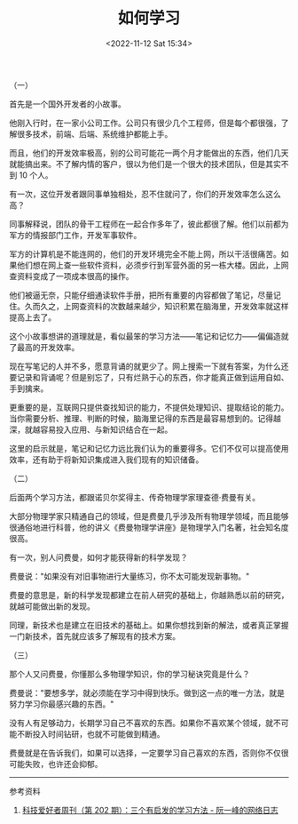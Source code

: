 #+TITLE: 如何学习
#+DATE: <2022-11-12 Sat 15:34>

（一）

首先是一个国外开发者的小故事。

他刚入行时，在一家小公司工作。公司只有很少几个工程师，但是每个都很强，了解很多技术，前端、后端、系统维护都能上手。

而且，他们的开发效率极高，别的公司可能花一两个月才能做出的东西，他们几天就能搞出来。不了解内情的客户，很以为他们是一个很大的技术团队，但是其实不到
10 个人。

有一次，这位开发者跟同事单独相处，忍不住就问了，你们的开发效率怎么这么高？

同事解释说，团队的骨干工程师在一起合作多年了，彼此都很了解。他们以前都为军方的情报部门工作，开发军事软件。

军方的计算机是不能连网的，他们的开发环境完全不能上网，所以干活很痛苦。如果他们想在网上查一些软件资料，必须步行到军营外面的另一栋大楼。因此，上网查资料变成了一项成本很高的操作。

他们被逼无奈，只能仔细通读软件手册，把所有重要的内容都做了笔记，尽量记住。久而久之，上网查资料的次数越来越少，知识积累在脑海里，开发效率就这样提高上去了。

这个小故事想讲的道理就是，看似最笨的学习方法------笔记和记忆力------偏偏造就了最高的开发效率。

现在写笔记的人并不多，愿意背诵的就更少了。网上搜索一下就有答案，为什么还要记录和背诵呢？但是别忘了，只有烂熟于心的东西，你才能真正做到运用自如、手到擒来。

更重要的是，互联网只提供查找知识的能力，不提供处理知识、提取结论的能力。当你需要分析、推理、判断的时候，脑海里记得的东西是最容易想到的。记得越深，就越容易投入应用、与新知识结合在一起。

这里的启示就是，笔记和记忆力远比我们认为的重要得多。它们不仅可以提高使用效率，还有助于将新知识集成进入我们现有的知识储备。

（二）

后面两个学习方法，都跟诺贝尔奖得主、传奇物理学家理查德·费曼有关。

大部分物理学家只精通自己的领域，但是费曼几乎涉及所有物理学领域，而且能够很通俗地进行科普，他的讲义《费曼物理学讲座》是物理学入门名著，社会知名度很高。

有一次，别人问费曼，如何才能获得新的科学发现？

费曼说："如果没有对旧事物进行大量练习，你不太可能发现新事物。"

费曼的意思是，新的科学发现都建立在前人研究的基础上，你越熟悉以前的研究，就越可能做出新的发现。

同理，新技术也是建立在旧技术的基础上。如果你想找到新的解法，或者真正掌握一门新技术，首先就应该多了解现有的技术方案。

（三）

那个人又问费曼，你懂那么多物理学知识，你的学习秘诀究竟是什么？

费曼说："要想多学，就必须能在学习中得到快乐。做到这一点的唯一方法，就是努力学习你最感兴趣的东西。"

没有人有足够动力，长期学习自己不喜欢的东西。如果你不喜欢某个领域，就不可能不断投入时间钻研，也就不可能做到精通。

费曼就是在告诉我们，如果可以选择，一定要学习自己喜欢的东西，否则你不仅很可能失败，也许还会抑郁。

--------------

参考资料

1. [[https://www.ruanyifeng.com/blog/2022/04/weekly-issue-202.html][科技爱好者周刊（第 202 期）：三个有启发的学习方法 - 阮一峰的网络日志]]
